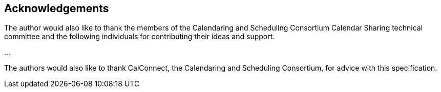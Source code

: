 [acknowledgments]
== Acknowledgements

The author would also like to thank the members of the Calendaring and
Scheduling Consortium Calendar Sharing technical committee and the following
individuals for contributing their ideas and support.

...

The authors would also like to thank CalConnect, the Calendaring and Scheduling
Consortium, for advice with this specification.
